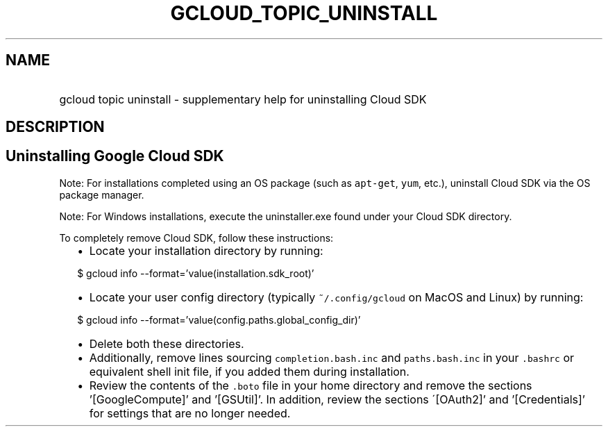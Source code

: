 
.TH "GCLOUD_TOPIC_UNINSTALL" 1



.SH "NAME"
.HP
gcloud topic uninstall \- supplementary help for uninstalling Cloud SDK



.SH "DESCRIPTION"


.SH "Uninstalling Google Cloud SDK"

Note: For installations completed using an OS package (such as \f5apt\-get\fR,
\f5yum\fR, etc.), uninstall Cloud SDK via the OS package manager.

Note: For Windows installations, execute the uninstaller.exe found under your
Cloud SDK directory.

To completely remove Cloud SDK, follow these instructions:

.RS 2m
.IP "\(bu" 2m
Locate your installation directory by running:
.RE
.sp

.RS 2m
$ gcloud info \-\-format='value(installation.sdk_root)'
.RE

.RS 2m
.IP "\(bu" 2m
Locate your user config directory (typically \f5~/.config/gcloud\fR on MacOS and
Linux) by running:
.RE
.sp

.RS 2m
$ gcloud info \-\-format='value(config.paths.global_config_dir)'
.RE

.RS 2m
.IP "\(bu" 2m
Delete both these directories.
.RE
.sp

.RS 2m
.IP "\(bu" 2m
Additionally, remove lines sourcing \f5completion.bash.inc\fR and
\f5paths.bash.inc\fR in your \f5.bashrc\fR or equivalent shell init file, if you
added them during installation.
.RE
.sp

.RS 2m
.IP "\(bu" 2m
Review the contents of the \f5.boto\fR file in your home directory and remove
the sections '[GoogleCompute]' and '[GSUtil]'. In addition, review the sections
\'[OAuth2]' and '[Credentials]' for settings that are no longer needed.
.RE
.sp
